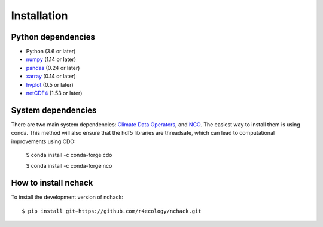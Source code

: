 .. _installing:

Installation
============

Python dependencies
---------------------

- Python (3.6 or later)
- `numpy <http://www.numpy.org/>`__ (1.14 or later)
- `pandas <http://pandas.pydata.org/>`__ (0.24 or later)
- `xarray <http://xarray.pydata.org/en/stable/>`__ (0.14 or later)
- `hvplot <https://hvplot.holoviz.org/>`__ (0.5 or later)
- `netCDF4 <https://unidata.github.io/netcdf4-python/netCDF4/index.html>`__ (1.53 or later)



System dependencies
---------------------
There are two main system dependencies: `Climate Data Operators <https://code.mpimet.mpg.de/projects/cdo/wiki>`__, and `NCO <http://nco.sourceforge.net/>`__. The easiest way to install them is using conda. This method will also ensure that the hdf5 libraries are threadsafe, which can lead to computational improvements using CDO:

    $ conda install -c conda-forge cdo

    $ conda install -c conda-forge nco



How to install nchack
---------------------

To install the development version of nchack::

   $ pip install git+https://github.com/r4ecology/nchack.git









